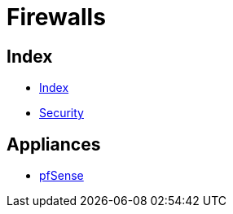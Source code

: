 = Firewalls

== Index

- link:../index.adoc[Index]
- link:index.adoc[Security]

== Appliances

- link:https://pfsense.org/[pfSense]
